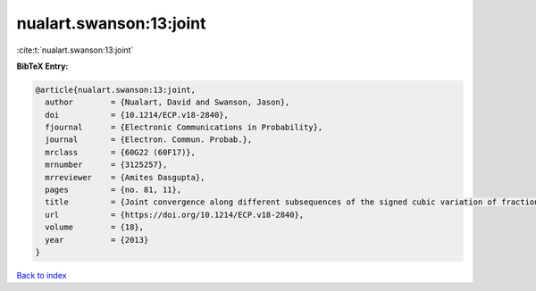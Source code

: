 nualart.swanson:13:joint
========================

:cite:t:`nualart.swanson:13:joint`

**BibTeX Entry:**

.. code-block:: bibtex

   @article{nualart.swanson:13:joint,
     author        = {Nualart, David and Swanson, Jason},
     doi           = {10.1214/ECP.v18-2840},
     fjournal      = {Electronic Communications in Probability},
     journal       = {Electron. Commun. Probab.},
     mrclass       = {60G22 (60F17)},
     mrnumber      = {3125257},
     mrreviewer    = {Amites Dasgupta},
     pages         = {no. 81, 11},
     title         = {Joint convergence along different subsequences of the signed cubic variation of fractional {B}rownian motion {II}},
     url           = {https://doi.org/10.1214/ECP.v18-2840},
     volume        = {18},
     year          = {2013}
   }

`Back to index <../By-Cite-Keys.html>`_
